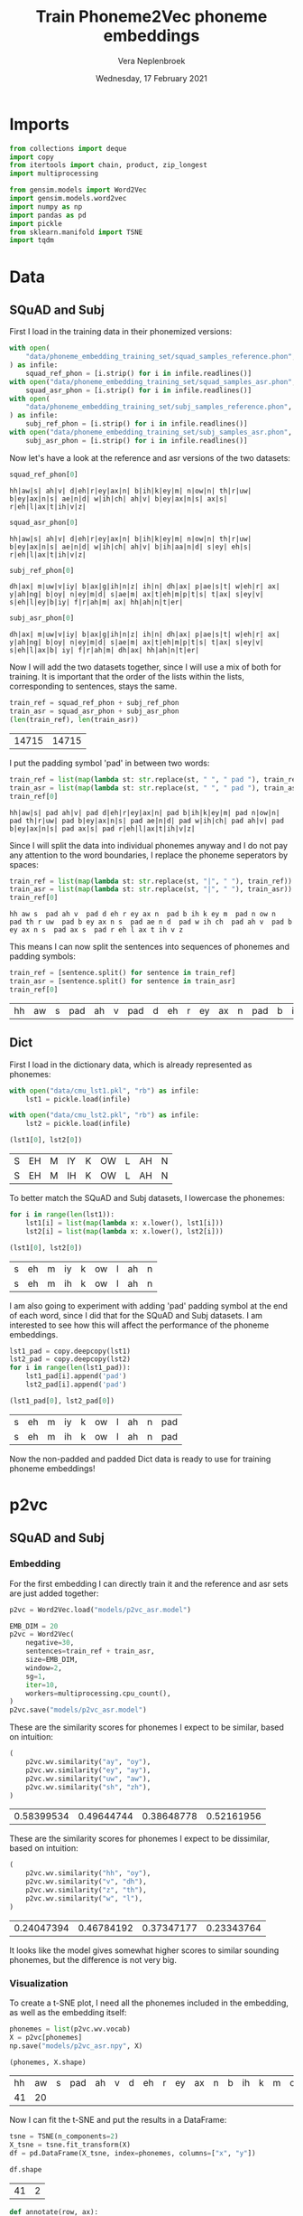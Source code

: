 #+TITLE: Train Phoneme2Vec phoneme embeddings
#+AUTHOR: Vera Neplenbroek
#+DATE: Wednesday, 17 February 2021
#+PROPERTY: header-args :exports both :session phoneme_emb :cache no :results value

* Imports
  #+begin_src python :results silent
from collections import deque
import copy
from itertools import chain, product, zip_longest
import multiprocessing

from gensim.models import Word2Vec
import gensim.models.word2vec
import numpy as np
import pandas as pd
import pickle
from sklearn.manifold import TSNE
import tqdm
  #+end_src

* Data
** SQuAD and Subj
First I load in the training data in their phonemized versions:

  #+begin_src python :results silent
with open(
    "data/phoneme_embedding_training_set/squad_samples_reference.phon", "r"
) as infile:
    squad_ref_phon = [i.strip() for i in infile.readlines()]
with open("data/phoneme_embedding_training_set/squad_samples_asr.phon", "r") as infile:
    squad_asr_phon = [i.strip() for i in infile.readlines()]
with open(
    "data/phoneme_embedding_training_set/subj_samples_reference.phon", "r"
) as infile:
    subj_ref_phon = [i.strip() for i in infile.readlines()]
with open("data/phoneme_embedding_training_set/subj_samples_asr.phon", "r") as infile:
    subj_asr_phon = [i.strip() for i in infile.readlines()]
  #+end_src

Now let's have a look at the reference and asr versions of the two
datasets:

  #+begin_src python
squad_ref_phon[0]
  #+end_src

  #+RESULTS:
  : hh|aw|s| ah|v| d|eh|r|ey|ax|n| b|ih|k|ey|m| n|ow|n| th|r|uw| b|ey|ax|n|s| ae|n|d| w|ih|ch| ah|v| b|ey|ax|n|s| ax|s| r|eh|l|ax|t|ih|v|z|

  #+begin_src python
squad_asr_phon[0]
  #+end_src

  #+RESULTS:
  : hh|aw|s| ah|v| d|eh|r|ey|ax|n| b|ih|k|ey|m| n|ow|n| th|r|uw| b|ey|ax|n|s| ae|n|d| w|ih|ch| ah|v| b|ih|aa|n|d| s|ey| eh|s| r|eh|l|ax|t|ih|v|z|

  #+begin_src python
subj_ref_phon[0]
  #+end_src

  #+RESULTS:
  : dh|ax| m|uw|v|iy| b|ax|g|ih|n|z| ih|n| dh|ax| p|ae|s|t| w|eh|r| ax| y|ah|ng| b|oy| n|ey|m|d| s|ae|m| ax|t|eh|m|p|t|s| t|ax| s|ey|v| s|eh|l|ey|b|iy| f|r|ah|m| ax| hh|ah|n|t|er|

  #+begin_src python
subj_asr_phon[0]
  #+end_src

  #+RESULTS:
  : dh|ax| m|uw|v|iy| b|ax|g|ih|n|z| ih|n| dh|ax| p|ae|s|t| w|eh|r| ax| y|ah|ng| b|oy| n|ey|m|d| s|ae|m| ax|t|eh|m|p|t|s| t|ax| s|ey|v| s|eh|l|ax|b| iy| f|r|ah|m| dh|ax| hh|ah|n|t|er|

Now I will add the two datasets together, since I will use a mix of
both for training. It is important that the order of the lists within
the lists, corresponding to sentences, stays the same.

  #+begin_src python
train_ref = squad_ref_phon + subj_ref_phon
train_asr = squad_asr_phon + subj_asr_phon
(len(train_ref), len(train_asr))
  #+end_src

  #+RESULTS:
  | 14715 | 14715 |

I put the padding symbol 'pad' in between two words:

  #+begin_src python
train_ref = list(map(lambda st: str.replace(st, " ", " pad "), train_ref))
train_asr = list(map(lambda st: str.replace(st, " ", " pad "), train_asr))
train_ref[0]
  #+end_src

  #+RESULTS:
  : hh|aw|s| pad ah|v| pad d|eh|r|ey|ax|n| pad b|ih|k|ey|m| pad n|ow|n| pad th|r|uw| pad b|ey|ax|n|s| pad ae|n|d| pad w|ih|ch| pad ah|v| pad b|ey|ax|n|s| pad ax|s| pad r|eh|l|ax|t|ih|v|z|

Since I will split the data into individual phonemes anyway and I do
not pay any attention to the word boundaries, I replace the phoneme
seperators by spaces:

  #+begin_src python
train_ref = list(map(lambda st: str.replace(st, "|", " "), train_ref))
train_asr = list(map(lambda st: str.replace(st, "|", " "), train_asr))
train_ref[0]
  #+end_src

  #+RESULTS:
  : hh aw s  pad ah v  pad d eh r ey ax n  pad b ih k ey m  pad n ow n  pad th r uw  pad b ey ax n s  pad ae n d  pad w ih ch  pad ah v  pad b ey ax n s  pad ax s  pad r eh l ax t ih v z

This means I can now split the sentences into sequences of phonemes
and padding symbols:

  #+begin_src python
train_ref = [sentence.split() for sentence in train_ref]
train_asr = [sentence.split() for sentence in train_asr]
train_ref[0]
  #+end_src

  #+RESULTS:
  | hh | aw | s | pad | ah | v | pad | d | eh | r | ey | ax | n | pad | b | ih | k | ey | m | pad | n | ow | n | pad | th | r | uw | pad | b | ey | ax | n | s | pad | ae | n | d | pad | w | ih | ch | pad | ah | v | pad | b | ey | ax | n | s | pad | ax | s | pad | r | eh | l | ax | t | ih | v | z |

** Dict
First I load in the dictionary data, which is already represented as phonemes:

  #+begin_src python
with open("data/cmu_lst1.pkl", "rb") as infile:
    lst1 = pickle.load(infile)

with open("data/cmu_lst2.pkl", "rb") as infile:
    lst2 = pickle.load(infile)

(lst1[0], lst2[0])
  #+end_src

  #+RESULTS:
  | S | EH | M | IY | K | OW | L | AH | N |
  | S | EH | M | IH | K | OW | L | AH | N |

To better match the SQuAD and Subj datasets, I lowercase the phonemes:

  #+begin_src python
for i in range(len(lst1)):
    lst1[i] = list(map(lambda x: x.lower(), lst1[i]))
    lst2[i] = list(map(lambda x: x.lower(), lst2[i]))

(lst1[0], lst2[0])
  #+end_src

  #+RESULTS:
  | s | eh | m | iy | k | ow | l | ah | n |
  | s | eh | m | ih | k | ow | l | ah | n |

I am also going to experiment with adding 'pad' padding symbol at the
end of each word, since I did that for the SQuAD and Subj datasets. I
am interested to see how this will affect the performance of the
phoneme embeddings.

  #+begin_src python
lst1_pad = copy.deepcopy(lst1)
lst2_pad = copy.deepcopy(lst2)
for i in range(len(lst1_pad)):
    lst1_pad[i].append('pad')
    lst2_pad[i].append('pad')

(lst1_pad[0], lst2_pad[0])
  #+end_src

  #+RESULTS:
  | s | eh | m | iy | k | ow | l | ah | n | pad |
  | s | eh | m | ih | k | ow | l | ah | n | pad |

Now the non-padded and padded Dict data is ready to use for training
phoneme embeddings!

* p2vc
** SQuAD and Subj
*** Embedding
For the first embedding I can directly train it and the reference and
asr sets are just added together:

  #+begin_src python :results silent
p2vc = Word2Vec.load("models/p2vc_asr.model")
  #+end_src

  #+begin_src python :results silent
EMB_DIM = 20
p2vc = Word2Vec(
    negative=30,
    sentences=train_ref + train_asr,
    size=EMB_DIM,
    window=2,
    sg=1,
    iter=10,
    workers=multiprocessing.cpu_count(),
)
p2vc.save("models/p2vc_asr.model")
  #+end_src

These are the similarity scores for phonemes I expect to be similar,
based on intuition:

  #+begin_src python
(
    p2vc.wv.similarity("ay", "oy"),
    p2vc.wv.similarity("ey", "ay"),
    p2vc.wv.similarity("uw", "aw"),
    p2vc.wv.similarity("sh", "zh"),
)
  #+end_src

  #+RESULTS:
  | 0.58399534 | 0.49644744 | 0.38648778 | 0.52161956 |

These are the similarity scores for phonemes I expect to be
dissimilar, based on intuition:

  #+begin_src python
(
    p2vc.wv.similarity("hh", "oy"),
    p2vc.wv.similarity("v", "dh"),
    p2vc.wv.similarity("z", "th"),
    p2vc.wv.similarity("w", "l"),
)
  #+end_src

  #+RESULTS:
  | 0.24047394 | 0.46784192 | 0.37347177 | 0.23343764 |

It looks like the model gives somewhat higher scores to similar
sounding phonemes, but the difference is not very big.

*** Visualization
To create a t-SNE plot, I need all the phonemes included in the
embedding, as well as the embedding itself:

   #+begin_src python
phonemes = list(p2vc.wv.vocab)
X = p2vc[phonemes]
np.save("models/p2vc_asr.npy", X)

(phonemes, X.shape)
   #+end_src

   #+RESULTS:
   | hh | aw | s | pad | ah | v | d | eh | r | ey | ax | n | b | ih | k | m | ow | th | uw | ae | w | ch | l | t | z | aa | f | ao | er | p | sh | ng | ay | uh | y | iy | g | dh | jh | oy | zh |
   | 41 | 20 |   |     |    |   |   |    |   |    |    |   |   |    |   |   |    |    |    |    |   |    |   |   |   |    |   |    |    |   |    |    |    |    |   |    |   |    |    |    |    |

Now I can fit the t-SNE and put the results in a DataFrame:

   #+begin_src python
tsne = TSNE(n_components=2)
X_tsne = tsne.fit_transform(X)
df = pd.DataFrame(X_tsne, index=phonemes, columns=["x", "y"])

df.shape
   #+end_src

   #+RESULTS:
   | 41 | 2 |

   #+begin_src python :results silent
def annotate(row, ax):
    ax.annotate(row.name, (row.x, row.y),
                xytext=(10, -5), textcoords='offset points')
   #+end_src

Now the t-SNE can be plotted:

   #+begin_src python :results silent
ax1 = df.plot.scatter(x="x", y="y")
df.apply(annotate, ax=ax1, axis=1)
fig = ax1.get_figure()
fig.savefig("figures/p2vc_asr.png")
   #+end_src

** Dict
*** Embedding
For the first embedding I can directly train it and lst1 and lst2 are
just added together:

  #+begin_src python :results silent
p2vc = Word2Vec.load("models/p2vc_dict.model")
  #+end_src

  #+begin_src python :results silent
EMB_DIM = 20
p2vc = Word2Vec(
    negative=30,
    sentences=lst1+lst2,
    size=EMB_DIM,
    window=2,
    sg=1,
    iter=10,
    workers=multiprocessing.cpu_count(),
)

p2vc.save("models/p2vc_dict.model")
  #+end_src

These are the similarity scores for phonemes I expect to be similar,
based on intuition:

  #+begin_src python
(
    p2vc.wv.similarity("ay", "oy"),
    p2vc.wv.similarity("ey", "ay"),
    p2vc.wv.similarity("uw", "aw"),
    p2vc.wv.similarity("sh", "zh"),
)
  #+end_src

  #+RESULTS:
  | 0.7341004 | 0.66853726 | 0.47444394 | 0.7107227 |

These are the similarity scores for phonemes I expect to be
dissimilar, based on intuition:

  #+begin_src python
(
    p2vc.wv.similarity("hh", "oy"),
    p2vc.wv.similarity("v", "dh"),
    p2vc.wv.similarity("z", "th"),
    p2vc.wv.similarity("w", "l"),
)
  #+end_src

  #+RESULTS:
  | 0.3852948 | 0.49625322 | 0.6442277 | 0.49043572 |

It looks like the model gives somewhat higher scores to similar
sounding phonemes, but the difference is not very big, except for "hh"
and "oy".

*** Visualization
To create a t-SNE plot, I need all the phonemes included in the
embedding, as well as the embedding itself. The Dict data has one less
phoneme compared to the phonemized SQuAD and Subj data, namely the
'ax' phoneme:

   #+begin_src python
phonemes = list(p2vc.wv.vocab)
X = p2vc[phonemes]
np.save("models/p2vc_dict.npy", X)

(phonemes, X.shape)
   #+end_src

   #+RESULTS:
   |  s | eh | m | iy | k | ow | l | ah | n | r | z | b | aa | ae | uw | d | t | ih | ng | sh | er | y | ey | ao | v | p | ch | g | aw | w | ay | jh | hh | f | th | uh | oy | dh | zh |
   | 39 | 20 |   |    |   |    |   |    |   |   |   |   |    |    |    |   |   |    |    |    |    |   |    |    |   |   |    |   |    |   |    |    |    |   |    |    |    |    |    |

Now I can fit the t-SNE and put the results in a DataFrame:

   #+begin_src python
tsne = TSNE(n_components=2)
X_tsne = tsne.fit_transform(X)
df = pd.DataFrame(X_tsne, index=phonemes, columns=["x", "y"])

df.shape
   #+end_src

   #+RESULTS:
   | 39 | 2 |

   #+begin_src python :results silent
def annotate(row, ax):
    ax.annotate(row.name, (row.x, row.y),
                xytext=(10, -5), textcoords='offset points')
   #+end_src

Now the t-SNE can be plotted:

   #+begin_src python :results silent
ax1 = df.plot.scatter(x="x", y="y")
df.apply(annotate, ax=ax1, axis=1)
fig = ax1.get_figure()
fig.savefig("figures/p2vc_dict.png")
   #+end_src

** Dict_pad
*** Embedding
For the first embedding I can directly train it and lst1_pad and lst2_pad are
just added together:

  #+begin_src python :results silent
p2vc = Word2Vec.load("models/p2vc_dict_pad.model")
  #+end_src

  #+begin_src python :results silent
EMB_DIM = 20
p2vc = Word2Vec(
    negative=30,
    sentences=lst1_pad+lst2_pad,
    size=EMB_DIM,
    window=2,
    sg=1,
    iter=10,
    workers=multiprocessing.cpu_count(),
)
p2vc.save("models/p2vc_dict_pad.model")
  #+end_src

These are the similarity scores for phonemes I expect to be similar,
based on intuition:

  #+begin_src python
(
    p2vc.wv.similarity("ay", "oy"),
    p2vc.wv.similarity("ey", "ay"),
    p2vc.wv.similarity("uw", "aw"),
    p2vc.wv.similarity("sh", "zh"),
)
  #+end_src

  #+RESULTS:
  | 0.6966101 | 0.64497685 | 0.48431978 | 0.60999256 |

These are the similarity scores for phonemes I expect to be
dissimilar, based on intuition:

  #+begin_src python
(
    p2vc.wv.similarity("hh", "oy"),
    p2vc.wv.similarity("v", "dh"),
    p2vc.wv.similarity("z", "th"),
    p2vc.wv.similarity("w", "l"),
)
  #+end_src

  #+RESULTS:
  | 0.3262307 | 0.42761162 | 0.6622027 | 0.41843978 |

It looks like the model gives somewhat higher scores to similar
sounding phonemes, but the difference is not very big, except for "hh"
and "oy".

*** Visualization
To create a t-SNE plot, I need all the phonemes included in the
embedding, as well as the embedding itself. The Dict data has one less
phoneme compared to the phonemized SQuAD and Subj data, namely the
'ax' phoneme:

   #+begin_src python
phonemes = list(p2vc.wv.vocab)
X = p2vc[phonemes]
np.save("models/p2vc_dict_pad.npy", X)

(phonemes, X.shape)
   #+end_src

   #+RESULTS:
   |  s | eh | m | iy | k | ow | l | ah | n | pad | r | z | b | aa | ae | uw | d | t | ih | ng | sh | er | y | ey | ao | v | p | ch | g | aw | w | ay | jh | hh | f | th | uh | oy | dh | zh |
   | 40 | 20 |   |    |   |    |   |    |   |     |   |   |   |    |    |    |   |   |    |    |    |    |   |    |    |   |   |    |   |    |   |    |    |    |   |    |    |    |    |    |

Now I can fit the t-SNE and put the results in a DataFrame:

   #+begin_src python
tsne = TSNE(n_components=2)
X_tsne = tsne.fit_transform(X)
df = pd.DataFrame(X_tsne, index=phonemes, columns=["x", "y"])

df.shape
   #+end_src

   #+RESULTS:
   | 40 | 2 |

   #+begin_src python :results silent
def annotate(row, ax):
    ax.annotate(row.name, (row.x, row.y),
                xytext=(10, -5), textcoords='offset points')
   #+end_src

Now the t-SNE can be plotted:

   #+begin_src python :results silent
ax1 = df.plot.scatter(x="x", y="y")
df.apply(annotate, ax=ax1, axis=1)
fig = ax1.get_figure()
fig.savefig("figures/p2vc_dict_pad.png")
   #+end_src

* p2vm
** SQuAD and Subj
*** Embedding
For this embedding I first need to create a list of lists where the
inner lists are made up out of alternating elements (phonemes) from
the reference and asr sentences. If one list is longer than the other,
the 'extra' elements (phonemes) are added at the end of the mixed
list.

  #+begin_src python
train_mixed_p2vm = [
    list(filter(None, chain(*zip_longest(train_ref[i], train_asr[i]))))
    for i in range(len(train_ref))
]
train_mixed_p2vm[0]
  #+end_src

  #+RESULTS:
  | hh | hh | aw | aw | s | s | pad | pad | ah | ah | v | v | pad | pad | d | d | eh | eh | r | r | ey | ey | ax | ax | n | n | pad | pad | b | b | ih | ih | k | k | ey | ey | m | m | pad | pad | n | n | ow | ow | n | n | pad | pad | th | th | r | r | uw | uw | pad | pad | b | b | ey | ey | ax | ax | n | n | s | s | pad | pad | ae | ae | n | n | d | d | pad | pad | w | w | ih | ih | ch | ch | pad | pad | ah | ah | v | v | pad | pad | b | b | ey | ih | ax | aa | n | n | s | d | pad | pad | ax | s | s | ey | pad | pad | r | eh | eh | s | l | pad | ax | r | t | eh | ih | l | v | ax | z | t | ih | v | z |

Now I can train the embedding:

  #+begin_src python :results silent
p2vm = Word2Vec.load("models/p2vm_asr.model")
  #+end_src

  #+begin_src python :results silent
EMB_DIM = 20
p2vm = Word2Vec(
    negative=30,
    sentences=train_mixed_p2vm,
    size=EMB_DIM,
    window=2,
    sg=1,
    iter=10,
    workers=multiprocessing.cpu_count(),
)
p2vm.save("models/p2vm_asr.model")
  #+end_src

These are the similarity scores for phonemes I expect to be similar,
based on intuition:

  #+begin_src python
(
    p2vm.wv.similarity("ay", "oy"),
    p2vm.wv.similarity("ey", "ay"),
    p2vm.wv.similarity("uw", "aw"),
    p2vm.wv.similarity("sh", "zh"),
)
  #+end_src

  #+RESULTS:
  | 0.34669897 | 0.1448062 | 0.2830301 | 0.37006277 |

These are the similarity scores for phonemes I expect to be
dissimilar, based on intuition:

  #+begin_src python
(
    p2vm.wv.similarity("hh", "oy"),
    p2vm.wv.similarity("v", "dh"),
    p2vm.wv.similarity("z", "th"),
    p2vm.wv.similarity("w", "l"),
)
  #+end_src

  #+RESULTS:
  | 0.113394454 | 0.4738238 | 0.17297195 | 0.2014148 |

It looks like the model gives similar scores to similar sounding
phonemes and dissimilar sounding phonemes. Something that surprises me
is the very low score for "ey" and "ay", even though they are similar
sounding phonemes.
*** Visualization
To create a t-SNE plot, I need all the phonemes included in the
embedding, as well as the embedding itself:

   #+begin_src python
phonemes = list(p2vm.wv.vocab)
X = p2vm[phonemes]
np.save("models/p2vm_asr.npy", X)

(phonemes, X.shape)
   #+end_src

   #+RESULTS:
   | hh | aw | s | pad | ah | v | d | eh | r | ey | ax | n | b | ih | k | m | ow | th | uw | ae | w | ch | aa | l | t | z | f | ao | er | p | sh | ay | ng | uh | y | dh | iy | g | jh | oy | zh |
   | 41 | 20 |   |     |    |   |   |    |   |    |    |   |   |    |   |   |    |    |    |    |   |    |    |   |   |   |   |    |    |   |    |    |    |    |   |    |    |   |    |    |    |

Now I can fit the t-SNE and put the results in a DataFrame:

   #+begin_src python
tsne = TSNE(n_components=2)
X_tsne = tsne.fit_transform(X)
df = pd.DataFrame(X_tsne, index=phonemes, columns=["x", "y"])

df.shape
   #+end_src

   #+RESULTS:
   | 41 | 2 |

   #+begin_src python :results silent
def annotate(row, ax):
    ax.annotate(row.name, (row.x, row.y),
                xytext=(10, -5), textcoords='offset points')
   #+end_src

Now the t-SNE can be plotted:

   #+begin_src python :results silent
ax1 = df.plot.scatter(x="x", y="y")
df.apply(annotate, ax=ax1, axis=1)
fig = ax1.get_figure()
fig.savefig("figures/p2vm_asr.png")
   #+end_src

** Dict
*** Embedding
For this embedding I first need to create a list of lists where the
inner lists are made up out of alternating elements (phonemes) from
lst1 and lst2. If one list is longer than the other, the 'extra'
elements (phonemes) are added at the end of the mixed list.

  #+begin_src python
train_mixed_p2vm = [
    list(filter(None, chain(*zip_longest(lst1[i], lst2[i]))))
    for i in range(len(lst1))
]
train_mixed_p2vm[0]
  #+end_src

  #+RESULTS:
  | s | s | eh | eh | m | m | iy | ih | k | k | ow | ow | l | l | ah | ah | n | n |

Now I can train the embedding:

  #+begin_src python :results silent
p2vm = Word2Vec.load("models/p2vm_dict.model")
  #+end_src

  #+begin_src python :results silent
EMB_DIM = 20
p2vm = Word2Vec(
    negative=30,
    sentences=train_mixed_p2vm,
    size=EMB_DIM,
    window=2,
    sg=1,
    iter=10,
    workers=multiprocessing.cpu_count(),
)
p2vm.save("models/p2vm_dict.model")
  #+end_src

These are the similarity scores for phonemes I expect to be similar,
based on intuition:

  #+begin_src python
(
    p2vm.wv.similarity("ay", "oy"),
    p2vm.wv.similarity("ey", "ay"),
    p2vm.wv.similarity("uw", "aw"),
    p2vm.wv.similarity("sh", "zh"),
)
  #+end_src

  #+RESULTS:
  | 0.2336486 | 0.41370505 | 0.47227412 | 0.30347314 |

These are the similarity scores for phonemes I expect to be
dissimilar, based on intuition:

  #+begin_src python
(
    p2vm.wv.similarity("hh", "oy"),
    p2vm.wv.similarity("v", "dh"),
    p2vm.wv.similarity("z", "th"),
    p2vm.wv.similarity("w", "l"),
)
  #+end_src

  #+RESULTS:
  | 0.14764439 | 0.18273796 | 0.4554945 | 0.48987275 |

It looks like the model gives similar scores to similar sounding
phonemes and dissimilar sounding phonemes. Something that surprises me
is the very low score for "sh" and "zh", even though they are similar
sounding phonemes. The high score for "w" and "l" is also surprising,
because I do not expect them to sound similar.

*** Visualization
To create a t-SNE plot, I need all the phonemes included in the
embedding, as well as the embedding itself. The Dict data has one less
phoneme compared to the phonemized SQuAD and Subj data, namely the
'ax' phoneme:

   #+begin_src python
phonemes = list(p2vm.wv.vocab)
X = p2vm[phonemes]
np.save("models/p2vm_dict.npy", X)

(phonemes, X.shape)
   #+end_src

   #+RESULTS:
   |  s | eh | m | iy | ih | k | ow | l | ah | n | ey | aa | r | z | b | ae | uw | aw | d | t | ng | sh | er | y | ao | v | p | ch | uh | g | th | w | ay | jh | hh | f | oy | dh | zh |
   | 39 | 20 |   |    |    |   |    |   |    |   |    |    |   |   |   |    |    |    |   |   |    |    |    |   |    |   |   |    |    |   |    |   |    |    |    |   |    |    |    |

Now I can fit the t-SNE and put the results in a DataFrame:

   #+begin_src python
tsne = TSNE(n_components=2)
X_tsne = tsne.fit_transform(X)
df = pd.DataFrame(X_tsne, index=phonemes, columns=["x", "y"])

df.shape
   #+end_src

   #+RESULTS:
   | 39 | 2 |

   #+begin_src python :results silent
def annotate(row, ax):
    ax.annotate(row.name, (row.x, row.y),
                xytext=(10, -5), textcoords='offset points')
   #+end_src

Now the t-SNE can be plotted:

   #+begin_src python :results silent
ax1 = df.plot.scatter(x="x", y="y")
df.apply(annotate, ax=ax1, axis=1)
fig = ax1.get_figure()
fig.savefig("figures/p2vm_dict.png")
   #+end_src

** Dict_pad
*** Embedding
For this embedding I first need to create a list of lists where the
inner lists are made up out of alternating elements (phonemes) from
lst1_pad and lst2_pad. If one list is longer than the other, the
'extra' elements (phonemes) are added at the end of the mixed list.

  #+begin_src python
train_mixed_p2vm = [
    list(filter(None, chain(*zip_longest(lst1_pad[i], lst2_pad[i]))))
    for i in range(len(lst1_pad))
]
train_mixed_p2vm[0]
  #+end_src

  #+RESULTS:
  | s | s | eh | eh | m | m | iy | ih | k | k | ow | ow | l | l | ah | ah | n | n | pad | pad |

Now I can train the embedding:

  #+begin_src python :results silent
p2vm = Word2Vec.load("models/p2vm_dict_pad.model")
  #+end_src

  #+begin_src python :results silent
EMB_DIM = 20
p2vm = Word2Vec(
    negative=30,
    sentences=train_mixed_p2vm,
    size=EMB_DIM,
    window=2,
    sg=1,
    iter=10,
    workers=multiprocessing.cpu_count(),
)
p2vm.save("models/p2vm_dict_pad.model")
  #+end_src

These are the similarity scores for phonemes I expect to be similar,
based on intuition:

  #+begin_src python
(
    p2vm.wv.similarity("ay", "oy"),
    p2vm.wv.similarity("ey", "ay"),
    p2vm.wv.similarity("uw", "aw"),
    p2vm.wv.similarity("sh", "zh"),
)
  #+end_src

  #+RESULTS:
  | 0.21737549 | 0.42717785 | 0.41636568 | 0.38868156 |

These are the similarity scores for phonemes I expect to be
dissimilar, based on intuition:

  #+begin_src python
(
    p2vm.wv.similarity("hh", "oy"),
    p2vm.wv.similarity("v", "dh"),
    p2vm.wv.similarity("z", "th"),
    p2vm.wv.similarity("w", "l"),
)
  #+end_src

  #+RESULTS:
  | 0.11504649 | 0.1797012 | 0.36657834 | 0.51769096 |

It looks like the model gives similar scores to similar sounding
phonemes and dissimilar sounding phonemes. Something that surprises me
is the very low score for "sh" and "zh", even though they are similar
sounding phonemes. The high score for "w" and "l" is also surprising,
because I do not expect them to sound similar.

*** Visualization
To create a t-SNE plot, I need all the phonemes included in the
embedding, as well as the embedding itself. The Dict data has one less
phoneme compared to the phonemized SQuAD and Subj data, namely the
'ax' phoneme:

   #+begin_src python
phonemes = list(p2vm.wv.vocab)
X = p2vm[phonemes]
np.save("models/p2vm_dict_pad.npy", X)

(phonemes, X.shape)
   #+end_src

   #+RESULTS:
   |  s | eh | m | iy | ih | k | ow | l | ah | n | pad | ey | aa | r | z | b | ae | uw | aw | d | t | ng | sh | er | y | ao | v | p | ch | uh | g | th | w | ay | jh | hh | f | oy | dh | zh |
   | 40 | 20 |   |    |    |   |    |   |    |   |     |    |    |   |   |   |    |    |    |   |   |    |    |    |   |    |   |   |    |    |   |    |   |    |    |    |   |    |    |    |

Now I can fit the t-SNE and put the results in a DataFrame:

   #+begin_src python
tsne = TSNE(n_components=2)
X_tsne = tsne.fit_transform(X)
df = pd.DataFrame(X_tsne, index=phonemes, columns=["x", "y"])

df.shape
   #+end_src

   #+RESULTS:
   | 40 | 2 |

   #+begin_src python :results silent
def annotate(row, ax):
    ax.annotate(row.name, (row.x, row.y),
                xytext=(10, -5), textcoords='offset points')
   #+end_src

Now the t-SNE can be plotted:

   #+begin_src python :results silent
ax1 = df.plot.scatter(x="x", y="y")
df.apply(annotate, ax=ax1, axis=1)
fig = ax1.get_figure()
fig.savefig("figures/p2vm_dict_pad.png")
   #+end_src

* p2va
** Needleman-Wunsch algorithm
*** The algorithm
This implementation of the Needleman-Wunsch alignment algorithm was
written by John Lekberg and found [[https://johnlekberg.com/blog/2020-10-25-seq-align.html][here]].

  #+begin_src python :results silent
def needleman_wunsch(x, y):
    """Run the Needleman-Wunsch algorithm on two sequences.

    x, y -- sequences.

    Code based on pseudocode in Section 3 of:

    Naveed, Tahir; Siddiqui, Imitaz Saeed; Ahmed, Shaftab.
    "Parallel Needleman-Wunsch Algorithm for Grid." n.d.
    https://upload.wikimedia.org/wikipedia/en/c/c4/ParallelNeedlemanAlgorithm.pdf
    """
    N, M = len(x), len(y)
    s = lambda a, b: int(a == b)
    DIAG = -1, -1
    LEFT = -1, 0
    UP = 0, -1
    # Create tables F and Ptr
    F = {}
    Ptr = {}
    F[-1, -1] = 0
    for i in range(N):
        F[i, -1] = -i

    for j in range(M):
        F[-1, j] = -j

    option_Ptr = DIAG, LEFT, UP
    for i, j in product(range(N), range(M)):
        option_F = (
            F[i - 1, j - 1] + s(x[i], y[j]),
            F[i - 1, j] - 1,
            F[i, j - 1] - 1,
        )
        F[i, j], Ptr[i, j] = max(zip(option_F, option_Ptr))

    # Work backwards from (N - 1, M - 1) to (0, 0)
    # to find the best alignment.
    alignment = deque()
    i, j = N - 1, M - 1
    while i >= 0 and j >= 0:
        direction = Ptr[i, j]
        if direction == DIAG:
            element = i, j

        elif direction == LEFT:
            element = i, None

        elif direction == UP:
            element = None, j

        alignment.appendleft(element)
        di, dj = direction
        i, j = i + di, j + dj

    while i >= 0:
        alignment.appendleft((i, None))
        i -= 1

    while j >= 0:
        alignment.appendleft((None, j))
        j -= 1

    return list(alignment)
  #+end_src

Let's try the needleman_wunsch alignment function:

  #+begin_src python
needleman_wunsch("CAT", "CT")
  #+end_src

  #+RESULTS:
  | 0 |    0 |
  | 1 | None |
  | 2 |    1 |

In terms of indices it is hard to say what this alignment looks
like. If we use the print function also given by John Lekberg:

#+begin_src python :results silent
def get_alignment(x, y, alignment):
    return (
        "".join("-" if i is None else x[i] for i, _ in alignment),
        "".join("-" if j is None else y[j] for _, j in alignment),
    )
#+end_src

#+begin_src python
get_alignment(
    ["C", "A", "T"], ["C", "T"], needleman_wunsch(["C", "A", "T"], ["C", "T"])
)
#+end_src

#+RESULTS:
| CAT | C-T |

*** Using the algorithm for phonemes
This algorithm can almost directly be applied to phonemes. The only
choice that I need to make here, is what to do with the gaps in the
alignment. I have chosen to put padding symbols in place of these gaps
to reflect the absence of sound. Aside from that, I return the
sequences as lists of strings (the phonemes/padding symbols) rather
than strings.

#+begin_src python :results silent
def get_phoneme_alignment(x, y, alignment):
    return (
        ["pad" if i is None else x[i] for i, _ in alignment],
        ["pad" if j is None else y[j] for _, j in alignment],
    )
#+end_src

Now let's try this out on two sequences of phonemes:

#+begin_src python
get_phoneme_alignment(
    train_ref[0], train_asr[0], needleman_wunsch(train_ref[0], train_asr[0])
)
#+end_src

#+RESULTS:
| hh | aw | s | pad | ah | v | pad | d | eh | r | ey | ax | n | pad | b | ih | k | ey | m | pad | n | ow | n | pad | th | r | uw | pad | b | ey | ax | n | s | pad | ae | n | d | pad | w | ih | ch | pad | ah | v | pad | b | ey | ax | n | pad | pad | s | pad | pad | ax | s | pad | r | eh | l | ax | t | ih | v | z |
| hh | aw | s | pad | ah | v | pad | d | eh | r | ey | ax | n | pad | b | ih | k | ey | m | pad | n | ow | n | pad | th | r | uw | pad | b | ey | ax | n | s | pad | ae | n | d | pad | w | ih | ch | pad | ah | v | pad | b | ih | aa | n | d   | pad | s | ey  | pad | eh | s | pad | r | eh | l | ax | t | ih | v | z |

This looks ready to use for the training of a phoneme embedding!

** SQuAD and Subj
*** Embedding
I first initialize the model:

  #+begin_src python :results silent
EMB_DIM = 20
p2va = Word2Vec(
    #negative=0,
    size=EMB_DIM,
    window=2,
    sg=1,
    iter=10,
    workers=multiprocessing.cpu_count(),
)
  #+end_src

Then set the context window:

  #+begin_src python :results silent
context_window = 0
  #+end_src

Now I align phonemized sentences and create lists of individual
phonemes and their contexts for training:

  #+begin_src python
train_aligned_p2va = []
for i in range(len(train_ref)):
    alignment = get_phoneme_alignment(
        train_ref[i], train_asr[i], needleman_wunsch(train_ref[i], train_asr[i])
    )
    ref_alignment = alignment[0]
    asr_alignment = alignment[1]
    for j in range(len(ref_alignment)):
        train_aligned_p2va.append(
            [ref_alignment[j]]
            + [
                asr_alignment[
                    max(0, j - context_window) : min(
                        j + context_window + 1, len(asr_alignment)
                    )
                ]
            ]
        )
        train_aligned_p2va.append(
            [asr_alignment[j]]
            + [
                ref_alignment[
                    max(0, j - context_window) : min(
                        j + context_window + 1, len(ref_alignment)
                    )
                ]
            ]
        )

(
    train_ref[0][48:53],
    train_asr[0][48:53],
    train_aligned_p2va[100],
    train_aligned_p2va[101],
)
  #+end_src

  #+RESULTS:

Before training I need to add the vocabulary to the Word2Vec model:

  #+begin_src python
start = len(p2va.wv.vocab)
p2va.build_vocab(train_ref + train_asr)
end = len(p2va.wv.vocab)
(start, end)
  #+end_src

  #+RESULTS:
  | 0 | 41 |

Now the model can be trained and saved:

  #+begin_src python :results silent
for sentence in tqdm.tqdm(train_aligned_p2va):
    for word in sentence[1]:
        _ = gensim.models.word2vec.train_sg_pair(
            p2va,
            sentence[0],
            p2va.wv.vocab[word].index,
            alpha=0.025,
            )

p2va.save(f"models/p2va_{context_window}_asr.model")
  #+end_src

To make the train_sg_pair function work with the fast cython based
version of gensim I had to edit one line in the word2vec.py file. I
exchanged 'model.neg_labels' for 'array([1] + [0] * model.negative)',
since the word2vec model in the fast version does not have a
neg_labels attribute.

*** Context window = 2
#+begin_src python :results silent
p2va_2 = Word2Vec.load("models/p2va_2_asr.model")
#+end_src

These are the similarity scores for phonemes I expect to be similar,
based on intuition:

  #+begin_src python
(
    p2va_2.wv.similarity("ay", "oy"),
    p2va_2.wv.similarity("ey", "ay"),
    p2va_2.wv.similarity("uw", "aw"),
    p2va_2.wv.similarity("sh", "zh"),
)
  #+end_src

  #+RESULTS:
  | 0.62876457 | 0.79092807 | 0.7093742 | 0.68627286 |


These are the similarity scores for phonemes I expect to be
dissimilar, based on intuition:

  #+begin_src python
(
    p2va_2.wv.similarity("hh", "oy"),
    p2va_2.wv.similarity("v", "dh"),
    p2va_2.wv.similarity("z", "th"),
    p2va_2.wv.similarity("w", "l"),
)
  #+end_src

  #+RESULTS:
  | 0.55439144 | 0.83803666 | 0.79349804 | 0.80255985 |

**** Visualization
To create a t-SNE plot, I need all the phonemes included in the
embedding, as well as the embedding itself:

   #+begin_src python
phonemes = list(p2va_2.wv.vocab)
X = p2va_2[phonemes]
np.save("models/p2va_2_asr.npy", X)

(phonemes, X.shape)
   #+end_src

   #+RESULTS:
   | hh | aw | s | pad | ah | v | d | eh | r | ey | ax | n | b | ih | k | m | ow | th | uw | ae | w | ch | l | t | z | aa | f | ao | er | p | sh | ng | ay | uh | y | iy | g | dh | jh | oy | zh |
   | 41 | 20 |   |     |    |   |   |    |   |    |    |   |   |    |   |   |    |    |    |    |   |    |   |   |   |    |   |    |    |   |    |    |    |    |   |    |   |    |    |    |    |

Now I can fit the t-SNE and put the results in a DataFrame:

   #+begin_src python
tsne = TSNE(n_components=2)
X_tsne = tsne.fit_transform(X)
df = pd.DataFrame(X_tsne, index=phonemes, columns=["x", "y"])

df.shape
   #+end_src

   #+RESULTS:
   | 41 | 2 |

   #+begin_src python :results silent
def annotate(row, ax):
    ax.annotate(row.name, (row.x, row.y),
                xytext=(10, -5), textcoords='offset points')
   #+end_src

Now the t-SNE can be plotted:

   #+begin_src python :results silent
ax1 = df.plot.scatter(x="x", y="y")
df.apply(annotate, ax=ax1, axis=1)
fig = ax1.get_figure()
fig.savefig("p2va_2.png")
#+end_src

*** Context window = 0
#+begin_src python :results silent
p2va_0 = Word2Vec.load("models/p2va_0_asr.model")
#+end_src

These are the similarity scores for phonemes I expect to be similar,
based on intuition:

  #+begin_src python
(
    p2va_0.wv.similarity("ay", "oy"),
    p2va_0.wv.similarity("ey", "ay"),
    p2va_0.wv.similarity("uw", "aw"),
    p2va_0.wv.similarity("sh", "zh"),
)
  #+end_src

  #+RESULTS:
  | 0.12977214 | 0.39927554 | 0.13998131 | 0.036319654 |



These are the similarity scores for phonemes I expect to be
dissimilar, based on intuition:

  #+begin_src python
(
    p2va_0.wv.similarity("hh", "oy"),
    p2va_0.wv.similarity("v", "dh"),
    p2va_0.wv.similarity("z", "th"),
    p2va_0.wv.similarity("w", "l"),
)
  #+end_src

  #+RESULTS:
  | 0.14004605 | -0.22204834 | -0.25583318 | 0.30523828 |

**** Visualization
To create a t-SNE plot, I need all the phonemes included in the
embedding, as well as the embedding itself:

   #+begin_src python
phonemes = list(p2va_0.wv.vocab)
X = p2va_0[phonemes]
np.save("models/p2va_0_asr.npy", X)

(phonemes, X.shape)
   #+end_src

   #+RESULTS:
   | hh | aw | s | pad | ah | v | d | eh | r | ey | ax | n | b | ih | k | m | ow | th | uw | ae | w | ch | l | t | z | aa | f | ao | er | p | sh | ng | ay | uh | y | iy | g | dh | jh | oy | zh |
   | 41 | 20 |   |     |    |   |   |    |   |    |    |   |   |    |   |   |    |    |    |    |   |    |   |   |   |    |   |    |    |   |    |    |    |    |   |    |   |    |    |    |    |

Now I can fit the t-SNE and put the results in a DataFrame:

   #+begin_src python
tsne = TSNE(n_components=2)
X_tsne = tsne.fit_transform(X)
df = pd.DataFrame(X_tsne, index=phonemes, columns=["x", "y"])

df.shape
   #+end_src

   #+RESULTS:
   | 41 | 2 |

   #+begin_src python :results silent
def annotate(row, ax):
    ax.annotate(row.name, (row.x, row.y),
                xytext=(10, -5), textcoords='offset points')
   #+end_src

Now the t-SNE can be plotted:

   #+begin_src python :results silent
ax1 = df.plot.scatter(x="x", y="y")
df.apply(annotate, ax=ax1, axis=1)
fig = ax1.get_figure()
fig.savefig("p2va_0.png")
   #+end_src

** Dict
*** Embedding
I first initialize the model:

  #+begin_src python :results silent
EMB_DIM = 20
p2va = Word2Vec(
    #negative=0,
    size=EMB_DIM,
    window=2,
    sg=1,
    iter=10,
    workers=multiprocessing.cpu_count(),
)
  #+end_src

Then set the context window:

  #+begin_src python :results silent
context_window = 0
  #+end_src

Now I align phonemized sentences and create lists of individual
phonemes and their contexts for training:

  #+begin_src python
train_aligned_p2va = []
for i in range(len(lst1)):
    alignment = get_phoneme_alignment(
        lst1[i], lst2[i], needleman_wunsch(lst1[i], lst2[i])
    )
    lst1_alignment = alignment[0]
    lst2_alignment = alignment[1]
    for j in range(len(lst1_alignment)):
        train_aligned_p2va.append(
            [lst1_alignment[j]]
            + [
                lst2_alignment[
                    max(0, j - context_window) : min(
                        j + context_window + 1, len(lst2_alignment)
                    )
                ]
            ]
        )
        train_aligned_p2va.append(
            [lst2_alignment[j]]
            + [
                lst1_alignment[
                    max(0, j - context_window) : min(
                        j + context_window + 1, len(lst1_alignment)
                    )
                ]
            ]
        )

(
    lst1[0][0:5],
    lst2[0][0:5],
    train_aligned_p2va[6],
    train_aligned_p2va[7],
)
  #+end_src

  #+RESULTS:
  | s  | eh   | m | iy | k |
  | s  | eh   | m | ih | k |
  | iy | (ih) |   |    |   |
  | ih | (iy) |   |    |   |

Before training I need to add the vocabulary to the Word2Vec model:

  #+begin_src python
start = len(p2va.wv.vocab)
p2va.build_vocab([["pad", "pad", "pad", "pad", "pad"]] + lst1 + lst2)
end = len(p2va.wv.vocab)
(start, end)
  #+end_src

  #+RESULTS:
  | 0 | 40 |

Now the model can be trained and saved:

  #+begin_src python :results silent
for sentence in tqdm.tqdm(train_aligned_p2va):
    for word in sentence[1]:
        _ = gensim.models.word2vec.train_sg_pair(
            p2va,
            sentence[0],
            p2va.wv.vocab[word].index,
            alpha=0.025,
            )

p2va.save(f"models/p2va_{context_window}_dict.model")
  #+end_src

To make the train_sg_pair function work with the fast cython based
version of gensim I had to edit one line in the word2vec.py file. I
exchanged 'model.neg_labels' for 'array([1] + [0] * model.negative)',
since the word2vec model in the fast version does not have a
neg_labels attribute.

*** Context window = 2
#+begin_src python :results silent
p2va_2 = Word2Vec.load("models/p2va_2_dict.model")
#+end_src

These are the similarity scores for phonemes I expect to be similar,
based on intuition:

  #+begin_src python
(
    p2va_2.wv.similarity("ay", "oy"),
    p2va_2.wv.similarity("ey", "ay"),
    p2va_2.wv.similarity("uw", "aw"),
    p2va_2.wv.similarity("sh", "zh"),
)
  #+end_src

  #+RESULTS:
  | 0.7323048 | 0.88144827 | 0.8737555 | 0.79604393 |

These are the similarity scores for phonemes I expect to be
dissimilar, based on intuition:

  #+begin_src python
(
    p2va_2.wv.similarity("hh", "oy"),
    p2va_2.wv.similarity("v", "dh"),
    p2va_2.wv.similarity("z", "th"),
    p2va_2.wv.similarity("w", "l"),
)
  #+end_src

  #+RESULTS:
  | 0.79544413 | 0.7986341 | 0.84386724 | 0.82617694 |

**** Visualization
To create a t-SNE plot, I need all the phonemes included in the
embedding, as well as the embedding itself. The Dict data has one less
phoneme compared to the phonemized SQuAD and Subj data, namely the
'ax' phoneme:

   #+begin_src python
phonemes = list(p2va_2.wv.vocab)
X = p2va_2[phonemes]
np.save("models/p2va_2_dict.npy", X)

(phonemes, X.shape)
   #+end_src

   #+RESULTS:
   | pad |  s | eh | m | iy | k | ow | l | ah | n | r | z | b | aa | ae | uw | d | t | ih | ng | sh | er | y | ey | ao | v | p | ch | g | aw | w | ay | jh | hh | f | th | uh | oy | dh | zh |
   |  40 | 20 |    |   |    |   |    |   |    |   |   |   |   |    |    |    |   |   |    |    |    |    |   |    |    |   |   |    |   |    |   |    |    |    |   |    |    |    |    |    |

Now I can fit the t-SNE and put the results in a DataFrame:

   #+begin_src python
tsne = TSNE(n_components=2)
X_tsne = tsne.fit_transform(X)
df = pd.DataFrame(X_tsne, index=phonemes, columns=["x", "y"])

df.shape
   #+end_src

   #+RESULTS:
   | 40 | 2 |

   #+begin_src python :results silent
def annotate(row, ax):
    ax.annotate(row.name, (row.x, row.y),
                xytext=(10, -5), textcoords='offset points')
   #+end_src

Now the t-SNE can be plotted:

   #+begin_src python :results silent
ax1 = df.plot.scatter(x="x", y="y")
df.apply(annotate, ax=ax1, axis=1)
fig = ax1.get_figure()
fig.savefig("p2va_2_dict.png")
#+end_src

*** Context window = 0
#+begin_src python :results silent
p2va_0 = Word2Vec.load("models/p2va_0_dict.model")
#+end_src

These are the similarity scores for phonemes I expect to be similar,
based on intuition:

  #+begin_src python
(
    p2va_0.wv.similarity("ay", "oy"),
    p2va_0.wv.similarity("ey", "ay"),
    p2va_0.wv.similarity("uw", "aw"),
    p2va_0.wv.similarity("sh", "zh"),
)
  #+end_src

  #+RESULTS:
  | 0.4840838 | 0.7190375 | 0.76230735 | 0.7766007 |

These are the similarity scores for phonemes I expect to be
dissimilar, based on intuition:

  #+begin_src python
(
    p2va_0.wv.similarity("hh", "oy"),
    p2va_0.wv.similarity("v", "dh"),
    p2va_0.wv.similarity("z", "th"),
    p2va_0.wv.similarity("w", "l"),
)
  #+end_src

  #+RESULTS:
  | 0.735503 | 0.7481821 | 0.6242971 | 0.505862 |

**** Visualization
To create a t-SNE plot, I need all the phonemes included in the
embedding, as well as the embedding itself. The Dict data has one less
phoneme compared to the phonemized SQuAD and Subj data, namely the
'ax' phoneme:

   #+begin_src python
phonemes = list(p2va_0.wv.vocab)
X = p2va_0[phonemes]
np.save("models/p2va_0_dict.npy", X)

(phonemes, X.shape)
   #+end_src

   #+RESULTS:
   | pad |  s | eh | m | iy | k | ow | l | ah | n | r | z | b | aa | ae | uw | d | t | ih | ng | sh | er | y | ey | ao | v | p | ch | g | aw | w | ay | jh | hh | f | th | uh | oy | dh | zh |
   |  40 | 20 |    |   |    |   |    |   |    |   |   |   |   |    |    |    |   |   |    |    |    |    |   |    |    |   |   |    |   |    |   |    |    |    |   |    |    |    |    |    |

Now I can fit the t-SNE and put the results in a DataFrame:

   #+begin_src python
tsne = TSNE(n_components=2)
X_tsne = tsne.fit_transform(X)
df = pd.DataFrame(X_tsne, index=phonemes, columns=["x", "y"])

df.shape
   #+end_src

   #+RESULTS:
   | 40 | 2 |

   #+begin_src python :results silent
def annotate(row, ax):
    ax.annotate(row.name, (row.x, row.y),
                xytext=(10, -5), textcoords='offset points')
   #+end_src

Now the t-SNE can be plotted:

   #+begin_src python :results silent
ax1 = df.plot.scatter(x="x", y="y")
df.apply(annotate, ax=ax1, axis=1)
fig = ax1.get_figure()
fig.savefig("p2va_0_dict.png")
   #+end_src

** Dict_pad
*** Embedding
I first initialize the model:

  #+begin_src python :results silent
EMB_DIM = 20
p2va = Word2Vec(
    #negative=0,
    size=EMB_DIM,
    window=2,
    sg=1,
    iter=10,
    workers=multiprocessing.cpu_count(),
)
  #+end_src

Then set the context window:

  #+begin_src python :results silent
context_window = 2
  #+end_src

Now I align phonemized sentences and create lists of individual
phonemes and their contexts for training:

  #+begin_src python
train_aligned_p2va = []
for i in range(len(lst1)):
    alignment = get_phoneme_alignment(
        lst1_pad[i], lst2_pad[i], needleman_wunsch(lst1_pad[i], lst2_pad[i])
    )
    lst1_pad_alignment = alignment[0]
    lst2_pad_alignment = alignment[1]
    for j in range(len(lst1_pad_alignment)):
        train_aligned_p2va.append(
            [lst1_pad_alignment[j]]
                   + [
                lst2_pad_alignment[
                    max(0, j - context_window) : min(
                        j + context_window + 1, len(lst2_pad_alignment)
                    )
                ]
            ]
        )
        train_aligned_p2va.append(
            [lst2_pad_alignment[j]]
            + [
                lst1_pad_alignment[
                    max(0, j - context_window) : min(
                        j + context_window + 1, len(lst1_pad_alignment)
                    )
                ]
            ]
        )

(
    lst1_pad[0][0:10],
    lst2_pad[0][0:10],
    train_aligned_p2va[6],
    train_aligned_p2va[7],
)
  #+end_src

  #+RESULTS:
  | s  | eh             | m | iy | k | ow | l | ah | n | pad |
  | s  | eh             | m | ih | k | ow | l | ah | n | pad |
  | iy | (eh m ih k ow) |   |    |   |    |   |    |   |     |
  | ih | (eh m iy k ow) |   |    |   |    |   |    |   |     |

Before training I need to add the vocabulary to the Word2Vec model:

  #+begin_src python
start = len(p2va.wv.vocab)
p2va.build_vocab(lst1_pad + lst2_pad)
end = len(p2va.wv.vocab)
(start, end)
  #+end_src

  #+RESULTS:
  | 0 | 40 |

Now the model can be trained and saved:

  #+begin_src python :results silent
for sentence in tqdm.tqdm(train_aligned_p2va):
    for word in sentence[1]:
        _ = gensim.models.word2vec.train_sg_pair(
            p2va,
            sentence[0],
            p2va.wv.vocab[word].index,
            alpha=0.025,
            )

p2va.save(f"models/p2va_{context_window}_dict_pad.model")
  #+end_src

To make the train_sg_pair function work with the fast cython based
version of gensim I had to edit one line in the word2vec.py file. I
exchanged 'model.neg_labels' for 'array([1] + [0] * model.negative)',
since the word2vec model in the fast version does not have a
neg_labels attribute.

*** Context window = 2
#+begin_src python :results silent
p2va_2 = Word2Vec.load("models/p2va_2_dict_pad.model")
#+end_src

These are the similarity scores for phonemes I expect to be similar,
based on intuition:

  #+begin_src python
(
    p2va_2.wv.similarity("ay", "oy"),
    p2va_2.wv.similarity("ey", "ay"),
    p2va_2.wv.similarity("uw", "aw"),
    p2va_2.wv.similarity("sh", "zh"),
)
  #+end_src

  #+RESULTS:
  | 0.8294416 | 0.8794624 | 0.8637798 | 0.8030078 |

These are the similarity scores for phonemes I expect to be
dissimilar, based on intuition:

  #+begin_src python
(
    p2va_2.wv.similarity("hh", "oy"),
    p2va_2.wv.similarity("v", "dh"),
    p2va_2.wv.similarity("z", "th"),
    p2va_2.wv.similarity("w", "l"),
)
  #+end_src

  #+RESULTS:
  | 0.7381566 | 0.8203041 | 0.83652234 | 0.85238844 |

**** Visualization
To create a t-SNE plot, I need all the phonemes included in the
embedding, as well as the embedding itself. The Dict data has one less
phoneme compared to the phonemized SQuAD and Subj data, namely the
'ax' phoneme:

   #+begin_src python
phonemes = list(p2va_2.wv.vocab)
X = p2va_2[phonemes]
np.save("models/p2va_2_dict_pad.npy", X)

(phonemes, X.shape)
   #+end_src

   #+RESULTS:
   |  s | eh | m | iy | k | ow | l | ah | n | pad | r | z | b | aa | ae | uw | d | t | ih | ng | sh | er | y | ey | ao | v | p | ch | g | aw | w | ay | jh | hh | f | th | uh | oy | dh | zh |
   | 40 | 20 |   |    |   |    |   |    |   |     |   |   |   |    |    |    |   |   |    |    |    |    |   |    |    |   |   |    |   |    |   |    |    |    |   |    |    |    |    |    |

Now I can fit the t-SNE and put the results in a DataFrame:

   #+begin_src python
tsne = TSNE(n_components=2)
X_tsne = tsne.fit_transform(X)
df = pd.DataFrame(X_tsne, index=phonemes, columns=["x", "y"])

df.shape
   #+end_src

   #+RESULTS:
   | 40 | 2 |

   #+begin_src python :results silent
def annotate(row, ax):
    ax.annotate(row.name, (row.x, row.y),
                xytext=(10, -5), textcoords='offset points')
   #+end_src

Now the t-SNE can be plotted:

   #+begin_src python :results silent
ax1 = df.plot.scatter(x="x", y="y")
df.apply(annotate, ax=ax1, axis=1)
fig = ax1.get_figure()
fig.savefig("p2va_2_dict_pad.png")
#+end_src

*** Context window = 0
#+begin_src python :results silent
p2va_0 = Word2Vec.load("models/p2va_0_dict_pad.model")
#+end_src

These are the similarity scores for phonemes I expect to be similar,
based on intuition:

  #+begin_src python
(
    p2va_0.wv.similarity("ay", "oy"),
    p2va_0.wv.similarity("ey", "ay"),
    p2va_0.wv.similarity("uw", "aw"),
    p2va_0.wv.similarity("sh", "zh"),
)
  #+end_src

  #+RESULTS:
  | 0.70183736 | 0.79159486 | 0.7826972 | 0.7395877 |

These are the similarity scores for phonemes I expect to be
dissimilar, based on intuition:

  #+begin_src python
(
    p2va_0.wv.similarity("hh", "oy"),
    p2va_0.wv.similarity("v", "dh"),
    p2va_0.wv.similarity("z", "th"),
    p2va_0.wv.similarity("w", "l"),
)
  #+end_src

  #+RESULTS:
  | 0.6647972 | 0.7729586 | 0.6467948 | 0.6428419 |

**** Visualization
To create a t-SNE plot, I need all the phonemes included in the
embedding, as well as the embedding itself. The Dict data has one less
phoneme compared to the phonemized SQuAD and Subj data, namely the
'ax' phoneme:

   #+begin_src python
phonemes = list(p2va_0.wv.vocab)
X = p2va_0[phonemes]
np.save("models/p2va_0_dict_pad.npy", X)

(phonemes, X.shape)
   #+end_src

   #+RESULTS:
   |  s | eh | m | iy | k | ow | l | ah | n | pad | r | z | b | aa | ae | uw | d | t | ih | ng | sh | er | y | ey | ao | v | p | ch | g | aw | w | ay | jh | hh | f | th | uh | oy | dh | zh |
   | 40 | 20 |   |    |   |    |   |    |   |     |   |   |   |    |    |    |   |   |    |    |    |    |   |    |    |   |   |    |   |    |   |    |    |    |   |    |    |    |    |    |

Now I can fit the t-SNE and put the results in a DataFrame:

   #+begin_src python
tsne = TSNE(n_components=2)
X_tsne = tsne.fit_transform(X)
df = pd.DataFrame(X_tsne, index=phonemes, columns=["x", "y"])

df.shape
   #+end_src

   #+RESULTS:
   | 40 | 2 |

   #+begin_src python :results silent
def annotate(row, ax):
    ax.annotate(row.name, (row.x, row.y),
                xytext=(10, -5), textcoords='offset points')
   #+end_src

Now the t-SNE can be plotted:

   #+begin_src python :results silent
ax1 = df.plot.scatter(x="x", y="y")
df.apply(annotate, ax=ax1, axis=1)
fig = ax1.get_figure()
fig.savefig("p2va_0_dict_pad.png")
   #+end_src
